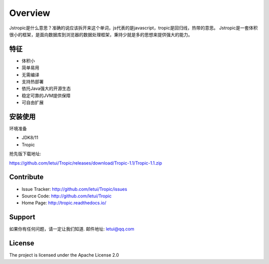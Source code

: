 ========
Overview
========

Jstropic是什么意思？准确的说应该拆开来这个单词，js代表的是javascript，tropic是回归线，热带的意思。
Jstropic是一套体积很小的框架，是面向数据库到浏览器的数据处理框架，秉持少就是多的思想来提供强大的能力。

特征
--------

- 体积小
- 简单易用
- 无需编译
- 支持热部署
- 依托Java强大的开源生态
- 稳定可靠的JVM提供保障
- 可自由扩展

安装使用
------------

环境准备

* JDK8/11
* Tropic

抢先版下载地址:

https://github.com/letui/Tropic/releases/download/Tropic-1.1/Tropic-1.1.zip


Contribute
----------

- Issue Tracker: http://github.com/letui/Tropic/issues
- Source Code: http://github.com/letui/Tropic
- Home Page: http://tropic.readthedocs.io/


Support
-------

如果你有任何问题，请一定让我们知道.
邮件地址: letui@qq.com

License
-------

The project is licensed under the Apache License 2.0
